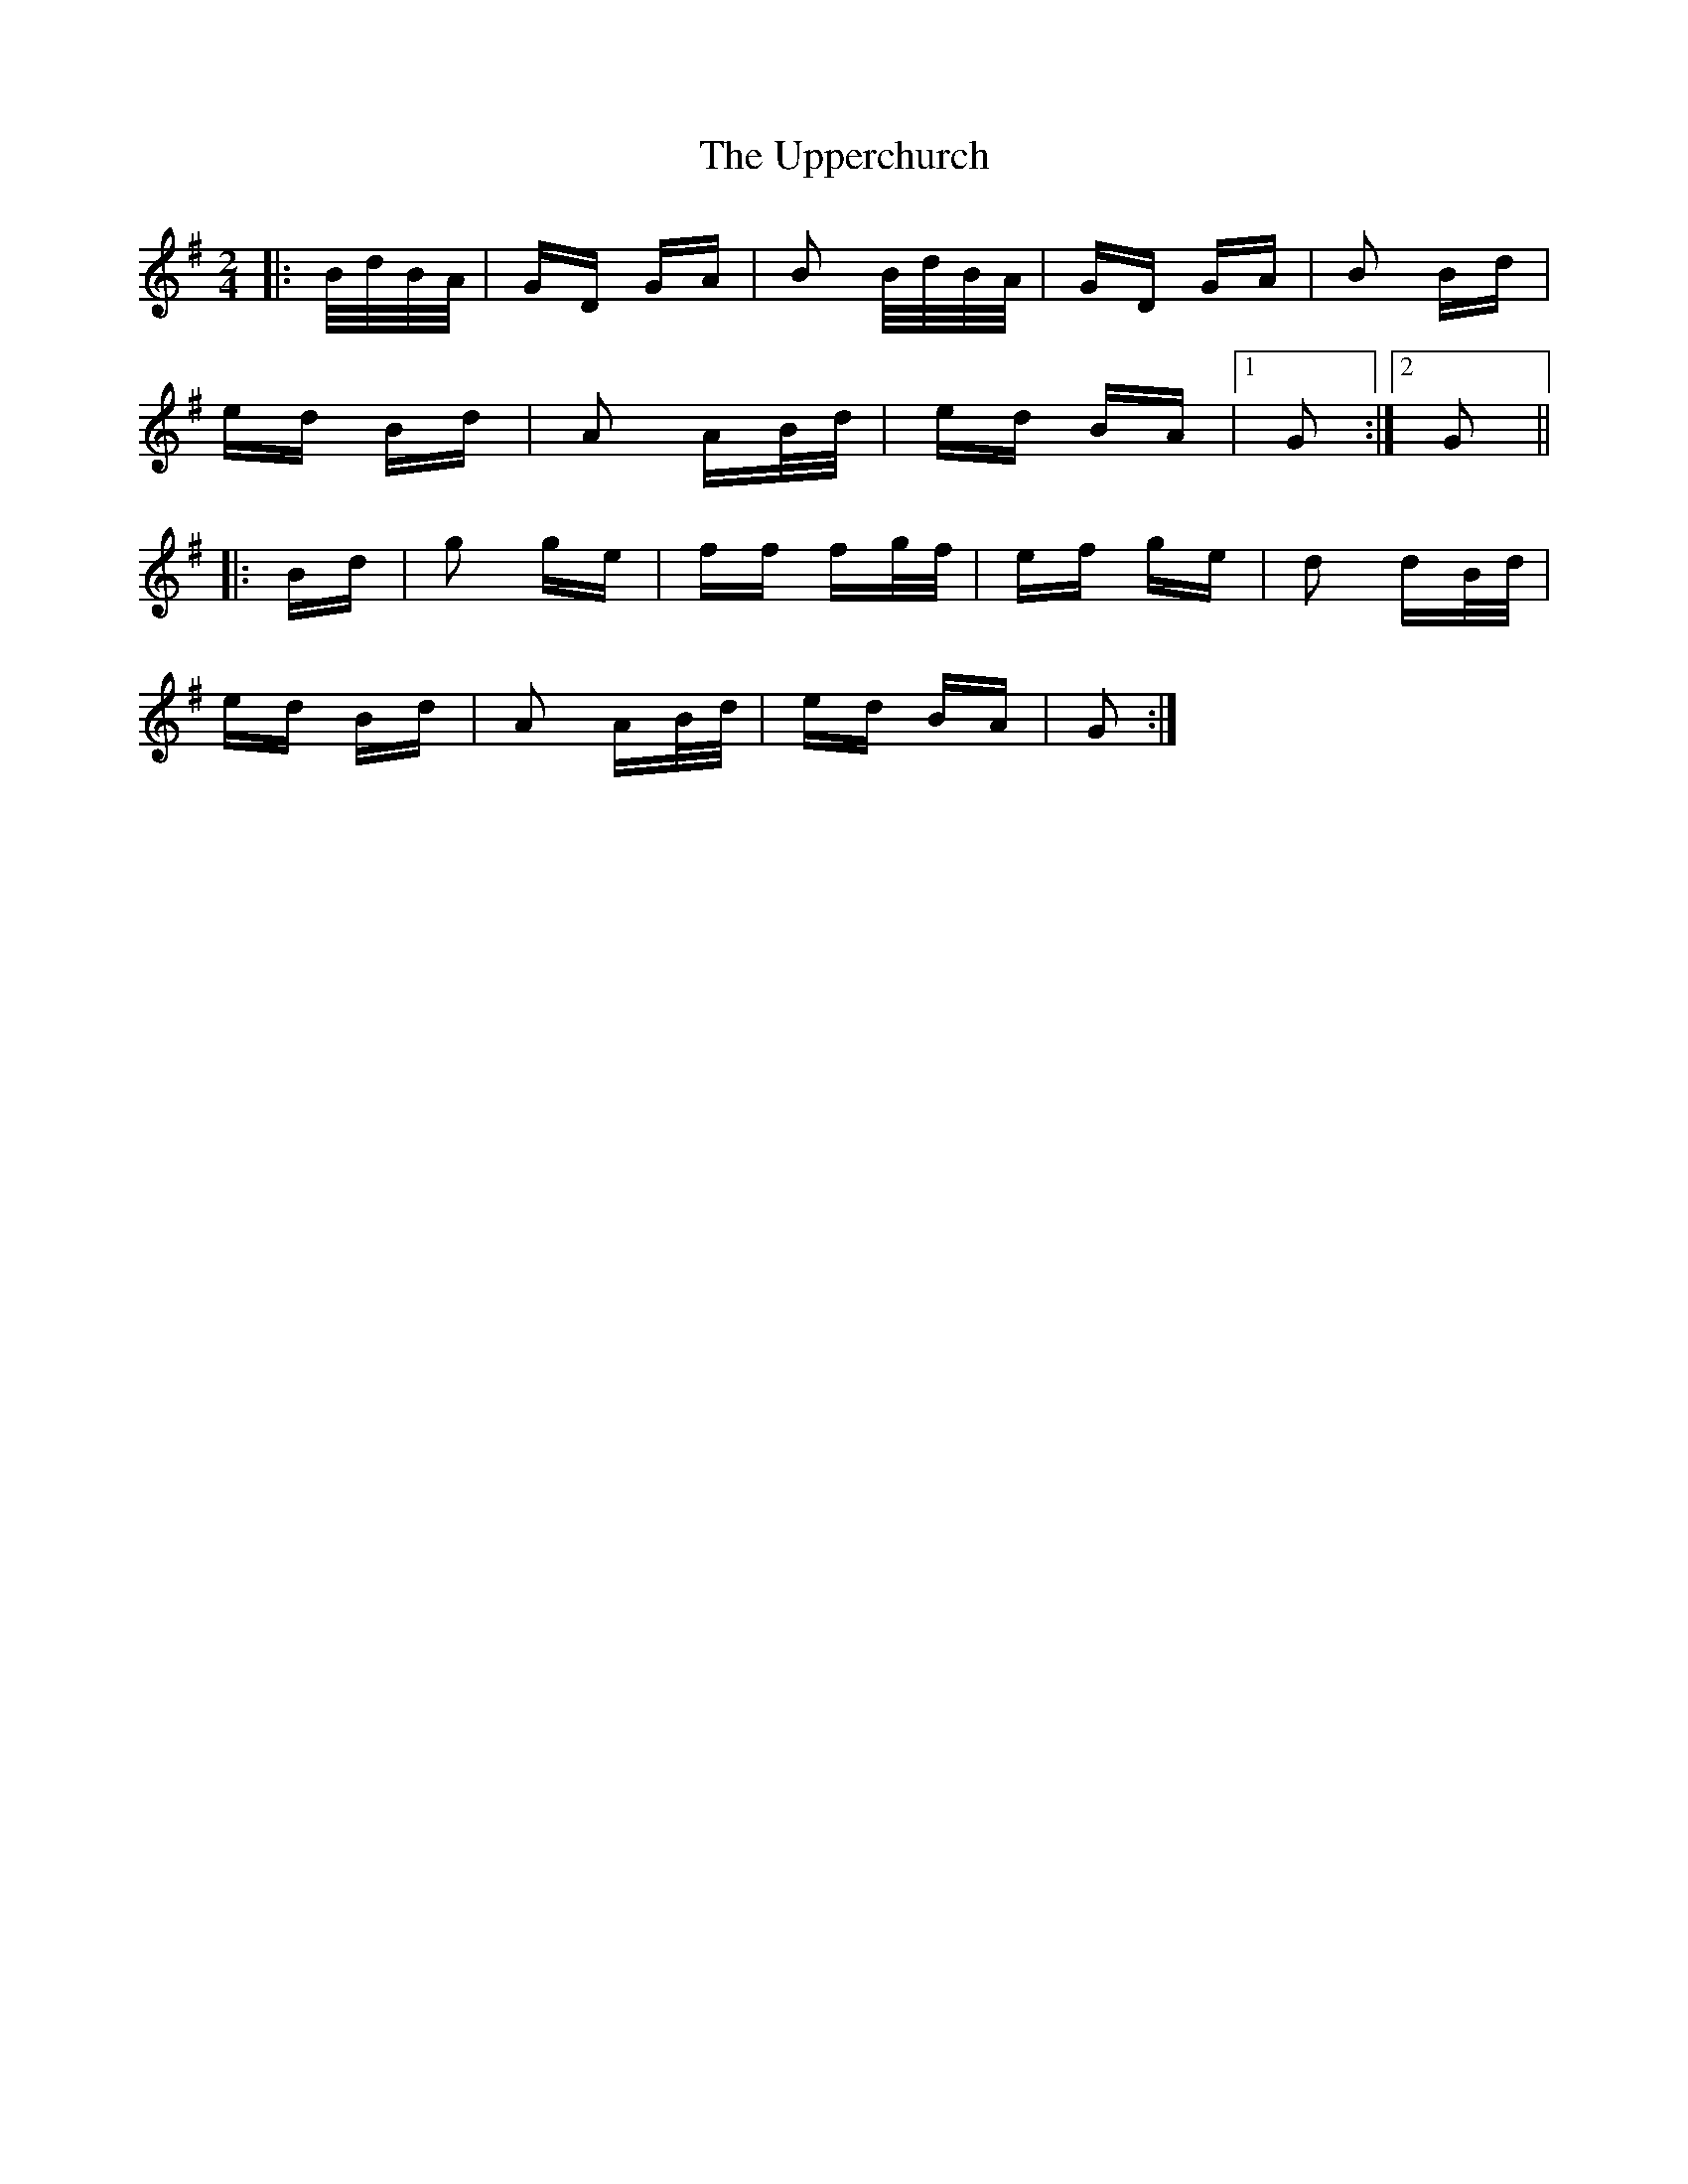 X: 41673
T: Upperchurch, The
R: polka
M: 2/4
K: Gmajor
|:B/d/B/A/|GD GA|B2 B/d/B/A/|GD GA|B2 Bd|
ed Bd|A2 AB/d/|ed BA|1 G2:|2 G2||
|:Bd|g2 ge|ff fg/f/|ef ge|d2 dB/d/|
ed Bd|A2 AB/d/|ed BA|G2:|

